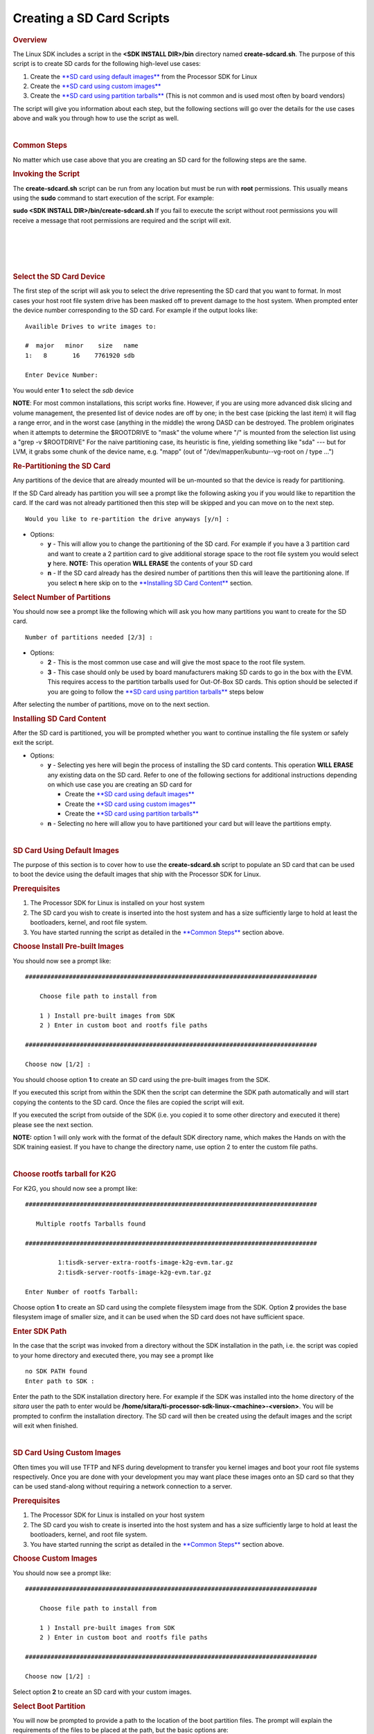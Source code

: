 .. http://processors.wiki.ti.com/index.php/Processor_SDK_Linux_create_SD_card_script

Creating a SD Card Scripts
======================================

.. rubric:: Overview
   :name: overview

The Linux SDK includes a script in the **<SDK INSTALL DIR>/bin**
directory named **create-sdcard.sh**. The purpose of this script is to
create SD cards for the following high-level use cases:

#. Create the `**SD card using default
   images** <#SD_Card_Using_Default_Images>`__ from the Processor SDK
   for Linux
#. Create the `**SD card using custom
   images** <#SD_Card_Using_Custom_Images>`__
#. Create the `**SD card using partition
   tarballs** <#SD_Card_Using_Partition_Tarballs>`__ (This is not common
   and is used most often by board vendors)

The script will give you information about each step, but the following
sections will go over the details for the use cases above and walk you
through how to use the script as well.

| 

.. rubric:: Common Steps
   :name: common-steps

No matter which use case above that you are creating an SD card for the
following steps are the same.

.. rubric:: Invoking the Script
   :name: invoking-the-script

The **create-sdcard.sh** script can be run from any location but must be
run with **root** permissions. This usually means using the **sudo**
command to start execution of the script. For example:

**sudo <SDK INSTALL DIR>/bin/create-sdcard.sh**
If you fail to execute the script without root permissions you will
receive a message that root permissions are required and the script will
exit.

| 

| 

| 

| 

.. rubric:: Select the SD Card Device
   :name: select-the-sd-card-device

The first step of the script will ask you to select the drive
representing the SD card that you want to format. In most cases your
host root file system drive has been masked off to prevent damage to the
host system. When prompted enter the device number corresponding to the
SD card. For example if the output looks like:

::

    Availible Drives to write images to: 
     
    #  major   minor    size   name 
    1:   8       16    7761920 sdb
     
    Enter Device Number: 

You would enter **1** to select the *sdb* device

**NOTE**: For most common installations, this script works fine.
However, if you are using more advanced disk slicing and volume
management, the presented list of device nodes are off by one; in the
best case (picking the last item) it will flag a range error, and in the
worst case (anything in the middle) the wrong DASD can be destroyed. The
problem originates when it attempts to determine the $ROOTDRIVE to
"mask" the volume where "/" is mounted from the selection list using a
"grep -v $ROOTDRIVE" For the naive partitioning case, its heuristic is
fine, yielding something like "sda" --- but for LVM, it grabs some chunk
of the device name, e.g. "mapp" (out of "/dev/mapper/kubuntu--vg-root on
/ type ...")

.. rubric:: Re-Partitioning the SD Card
   :name: re-partitioning-the-sd-card

Any partitions of the device that are already mounted will be un-mounted
so that the device is ready for partitioning.

If the SD Card already has partition you will see a prompt like the
following asking you if you would like to repartition the card. If the
card was not already partitioned then this step will be skipped and you
can move on to the next step.

::

    Would you like to re-partition the drive anyways [y/n] :

-  Options:

   -  **y** - This will allow you to change the partitioning of the SD
      card. For example if you have a 3 partition card and want to
      create a 2 partition card to give additional storage space to the
      root file system you would select **y** here.
      **NOTE:** This operation **WILL ERASE** the contents of your SD
      card
   -  **n** - If the SD card already has the desired number of
      partitions then this will leave the partitioning alone. If you
      select **n** here skip on to the `**Installing SD Card
      Content** <#Installing_SD_Card_Content>`__ section.

.. rubric:: Select Number of Partitions
   :name: select-number-of-partitions

You should now see a prompt like the following which will ask you how
many partitions you want to create for the SD card.

::

    Number of partitions needed [2/3] :

-  Options:

   -  **2** - This is the most common use case and will give the most
      space to the root file system.
   -  **3** - This case should only be used by board manufacturers
      making SD cards to go in the box with the EVM. This requires
      access to the partition tarballs used for Out-Of-Box SD cards.
      This option should be selected if you are going to follow the
      `**SD card using partition
      tarballs** <#SD_Card_Using_Partition_Tarballs>`__ steps below

After selecting the number of partitions, move on to the next section.

.. rubric:: Installing SD Card Content
   :name: installing-sd-card-content

After the SD card is partitioned, you will be prompted whether you want
to continue installing the file system or safely exit the script.

-  Options:

   -  **y** - Selecting yes here will begin the process of installing
      the SD card contents. This operation **WILL ERASE** any existing
      data on the SD card. Refer to one of the following sections for
      additional instructions depending on which use case you are
      creating an SD card for

      -  Create the `**SD card using default
         images** <#SD_Card_Using_Default_Images>`__
      -  Create the `**SD card using custom
         images** <#SD_Card_Using_Custom_Images>`__
      -  Create the `**SD card using partition
         tarballs** <#SD_Card_Using_Partition_Tarballs>`__

   -  **n** - Selecting no here will allow you to have partitioned your
      card but will leave the partitions empty.

| 

.. rubric:: SD Card Using Default Images
   :name: sd-card-using-default-images

The purpose of this section is to cover how to use the
**create-sdcard.sh** script to populate an SD card that can be used to
boot the device using the default images that ship with the Processor
SDK for Linux.

.. rubric:: Prerequisites
   :name: prerequisites

#. The Processor SDK for Linux is installed on your host system
#. The SD card you wish to create is inserted into the host system and
   has a size sufficiently large to hold at least the bootloaders,
   kernel, and root file system.
#. You have started running the script as detailed in the `**Common
   Steps** <#Common_Steps>`__ section above.

.. rubric:: Choose Install Pre-built Images
   :name: choose-install-pre-built-images

You should now see a prompt like:

::

    ################################################################################

        Choose file path to install from

        1 ) Install pre-built images from SDK
        2 ) Enter in custom boot and rootfs file paths

    ################################################################################

    Choose now [1/2] :

You should choose option **1** to create an SD card using the pre-built
images from the SDK.

If you executed this script from within the SDK then the script can
determine the SDK path automatically and will start copying the contents
to the SD card. Once the files are copied the script will exit.

If you executed the script from outside of the SDK (i.e. you copied it
to some other directory and executed it there) please see the next
section.

**NOTE:** option 1 will only work with the format of the default SDK
directory name, which makes the Hands on with the SDK training easiest.
If you have to change the directory name, use option 2 to enter the
custom file paths.

| 

.. rubric:: Choose rootfs tarball for K2G
   :name: choose-rootfs-tarball-for-k2g

For K2G, you should now see a prompt like:

::

    ################################################################################

       Multiple rootfs Tarballs found

    ################################################################################

             1:tisdk-server-extra-rootfs-image-k2g-evm.tar.gz
             2:tisdk-server-rootfs-image-k2g-evm.tar.gz

    Enter Number of rootfs Tarball:

| Choose option **1** to create an SD card using the complete filesystem
  image from the SDK. Option **2** provides the base filesystem image of
  smaller size, and it can be used when the SD card does not have
  sufficient space.

.. rubric:: Enter SDK Path
   :name: enter-sdk-path

In the case that the script was invoked from a directory without the SDK
installation in the path, i.e. the script was copied to your home
directory and executed there, you may see a prompt like

::

    no SDK PATH found
    Enter path to SDK :

Enter the path to the SDK installation directory here. For example if
the SDK was installed into the home directory of the *sitara* user the
path to enter would be
**/home/sitara/ti-processor-sdk-linux-<machine>-<version>**. You will be
prompted to confirm the installation directory. The SD card will then be
created using the default images and the script will exit when finished.

| 

.. rubric:: SD Card Using Custom Images
   :name: sd-card-using-custom-images

Often times you will use TFTP and NFS during development to transfer you
kernel images and boot your root file systems respectively. Once you are
done with your development you may want place these images onto an SD
card so that they can be used stand-along without requiring a network
connection to a server.

.. rubric:: Prerequisites
   :name: prerequisites-1

#. The Processor SDK for Linux is installed on your host system
#. The SD card you wish to create is inserted into the host system and
   has a size sufficiently large to hold at least the bootloaders,
   kernel, and root file system.
#. You have started running the script as detailed in the `**Common
   Steps** <#Common_Steps>`__ section above.

.. rubric:: Choose Custom Images
   :name: choose-custom-images

You should now see a prompt like:

::

    ################################################################################

        Choose file path to install from

        1 ) Install pre-built images from SDK
        2 ) Enter in custom boot and rootfs file paths

    ################################################################################

    Choose now [1/2] :

Select option **2** to create an SD card with your custom images.

.. rubric:: Select Boot Partition
   :name: select-boot-partition

You will now be prompted to provide a path to the location of the boot
partition files. The prompt will explain the requirements of the files
to be placed at the path, but the basic options are:

#. Point to a tarball containing all of the files you want placed on the
   boot partition. This would include the boot loaders and the kernel
   image as well as any optional files like uEnv.txt
#. Point to a directory containing the files for the boot partition like
   those in the first option.

The script is intelligent enough to recognize whether you provided a
tarball or a directory path and will copy the files accordingly. You
will be given a list of the files that are going to be copied and given
the option to change the path if the list of files is not correct.

.. rubric:: Select Root Partition
   :name: select-root-partition

You will now be prompted to provide a path to the location of the root
file sysetm partition files. The prompt will explain the requirements of
the files to be placed at the path, but the basic options are:

#. Point to a tarball of the root file system you want to use
#. Point to a directory containing the root file sysetm such as an NFS
   share directory.

The script is intelligent enough to recognize whether you provided a
tarball or a directory path and will copy the files accordingly. You
will be given a list of the files that are going to be copied and given
the option to change the path if the list of files is not correct.

| 

.. rubric:: SD Card Using Partition Tarballs
   :name: sd-card-using-partition-tarballs

This option is meant for board vendors to create SD cards to go in the
box with the EVM. It requires access to the three tarballs representing
the the partitions of the SD card shipped with the EVM.

.. rubric:: Prerequisites
   :name: prerequisites-2

#. The Processor SDK for Linux is installed on your host system
#. The SD card you wish to create is inserted into the host system and
   has a size sufficiently large to hold at least the bootloaders,
   kernel, and root file system.
#. You have started running the script as detailed in the `**Common
   Steps** <#Common_Steps>`__ section above.

.. rubric:: Provide Tarball Location
   :name: provide-tarball-location

After the SD card has been partitioned you will be prompted to

::

    Enter path where SD card tarballs were downloaded :

Point to the directory containing the following tarball files:

-  **boot\_partition.tar.gz**
-  **rootfs\_partition.tar.gz**
-  **start\_here\_partition.tar.gz**

The script will show you the contents of the directory given and ask you
to verify that the tarballs are present in that directory. The SD card
will then be populated with the contents of the tarballs and be ready
for inclusion in the box with the EVM.

| 

.. rubric:: Additional Step for OMAPL138 after SD Card Creation
   :name: additional-step-for-omapl138-after-sd-card-creation

For OMAP-L138 LCDK, boot loader needs to be updated after the SD card is
created as above. The pre-built u-boot-omapl138-lcdk.ais needs to be
written to the SD card using the *dd* command. /dev/sd<N> below
corresponds to the SD card device listed from the host machine.

::

     $ cd <SDK INSTALL DIR>/board-support/prebuilt-images
     $ sudo dd if=u-boot-omapl138-lcdk.ais of=/dev/sd<N> seek=117 bs=512 conv=fsync

| 

